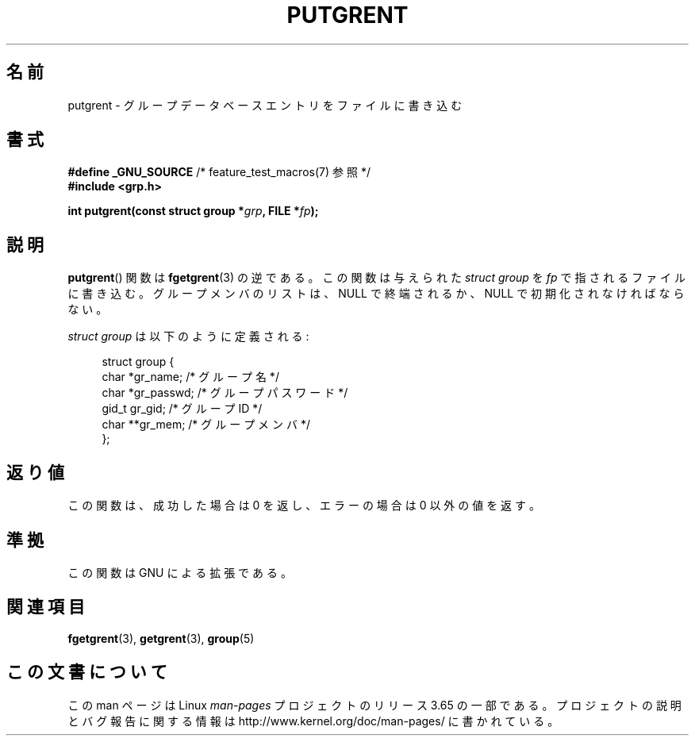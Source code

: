 .\" Copyright 2003 Walter Harms (walter.harms@informatik.uni-oldenburg.de)
.\"
.\" %%%LICENSE_START(GPL_NOVERSION_ONELINE)
.\" Distributed under GPL
.\" %%%LICENSE_END
.\"
.\"*******************************************************************
.\"
.\" This file was generated with po4a. Translate the source file.
.\"
.\"*******************************************************************
.\"
.\" Japanese Version Copyright (c) 2004 Yuichi SATO
.\"         all rights reserved.
.\" Translated Sat Aug 28 14:07:20 JST 2004
.\"         by Yuichi SATO <ysato444@yahoo.co.jp>
.\"
.TH PUTGRENT 3 2003\-09\-09 GNU "Linux Programmer's Manual"
.SH 名前
putgrent \- グループデータベースエントリをファイルに書き込む
.SH 書式
\fB#define _GNU_SOURCE\fP /* feature_test_macros(7) 参照 */
.br
\fB#include <grp.h>\fP
.sp
\fBint putgrent(const struct group *\fP\fIgrp\fP\fB, FILE *\fP\fIfp\fP\fB);\fP
.SH 説明
\fBputgrent\fP()  関数は \fBfgetgrent\fP(3)  の逆である。 この関数は与えられた \fIstruct group\fP を
\fIfp\fP で指されるファイルに書き込む。 グループメンバのリストは、 NULL で終端されるか、 NULL で初期化されなければならない。
.sp
\fIstruct group\fP は以下のように定義される:
.sp
.in +4n
.nf
struct group {
    char   *gr_name;      /* グループ名 */
    char   *gr_passwd;    /* グループパスワード */
    gid_t   gr_gid;       /* グループ ID */
    char  **gr_mem;       /* グループメンバ */
};
.fi
.in
.SH 返り値
この関数は、成功した場合は 0 を返し、エラーの場合は 0 以外の値を返す。
.SH 準拠
この関数は GNU による拡張である。
.SH 関連項目
\fBfgetgrent\fP(3), \fBgetgrent\fP(3), \fBgroup\fP(5)
.SH この文書について
この man ページは Linux \fIman\-pages\fP プロジェクトのリリース 3.65 の一部
である。プロジェクトの説明とバグ報告に関する情報は
http://www.kernel.org/doc/man\-pages/ に書かれている。
